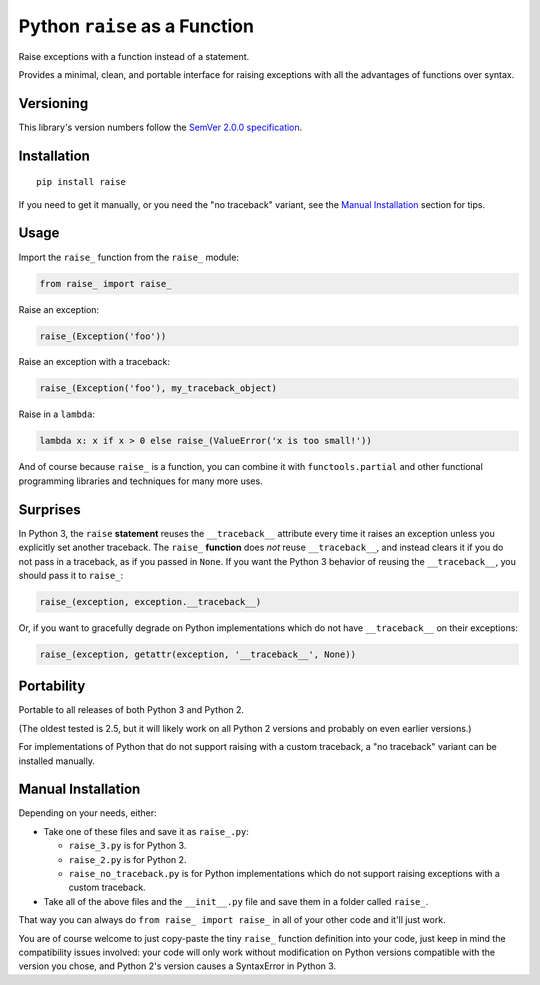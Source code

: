 Python ``raise`` as a Function
==============================

Raise exceptions with a function instead of a statement.

Provides a minimal, clean, and portable interface for raising
exceptions with all the advantages of functions over syntax.


Versioning
----------

This library's version numbers follow the `SemVer 2.0.0 specification
<https://semver.org/spec/v2.0.0.html>`_.


Installation
------------

::

    pip install raise

If you need to get it manually, or you need the "no traceback"
variant, see the `Manual Installation`_ section for tips.


Usage
-----

Import the ``raise_`` function from the ``raise_`` module:

.. code:: python

    from raise_ import raise_

Raise an exception:

.. code:: python

    raise_(Exception('foo'))

Raise an exception with a traceback:

.. code:: python

    raise_(Exception('foo'), my_traceback_object)

Raise in a ``lambda``:

.. code:: python

    lambda x: x if x > 0 else raise_(ValueError('x is too small!')) 

And of course because ``raise_`` is a function,
you can combine it with ``functools.partial``
and other functional programming libraries and
techniques for many more uses.


Surprises
---------

In Python 3, the ``raise`` **statement** reuses the
``__traceback__`` attribute every time it raises an
exception unless you explicitly set another traceback.
The ``raise_`` **function** does *not* reuse
``__traceback__``, and instead clears it if you do
not pass in a traceback, as if you passed in ``None``.
If you want the Python 3 behavior of reusing the
``__traceback__``, you should pass it to ``raise_``:

.. code:: python

    raise_(exception, exception.__traceback__)

Or, if you want to gracefully degrade on
Python implementations which do not have
``__traceback__`` on their exceptions:

.. code:: python

    raise_(exception, getattr(exception, '__traceback__', None))


Portability
-----------

Portable to all releases of both Python 3 and Python 2.

(The oldest tested is 2.5, but it will likely work on all
Python 2 versions and probably on even earlier versions.)

For implementations of Python that do not support raising
with a custom traceback, a "no traceback" variant can be
installed manually.


Manual Installation
-------------------

Depending on your needs, either:

* Take one of these files and save it as ``raise_.py``:

  * ``raise_3.py`` is for Python 3.
  * ``raise_2.py`` is for Python 2.
  * ``raise_no_traceback.py`` is for Python implementations which
    do not support raising exceptions with a custom traceback.

* Take all of the above files and the ``__init__.py``
  file and save them in a folder called ``raise_``.

That way you can always do ``from raise_ import raise_``
in all of your other code and it'll just work.

You are of course welcome to just copy-paste the tiny ``raise_``
function definition into your code, just keep in mind the
compatibility issues involved: your code will only work without
modification on Python versions compatible with the version you
chose, and Python 2's version causes a SyntaxError in Python 3.
